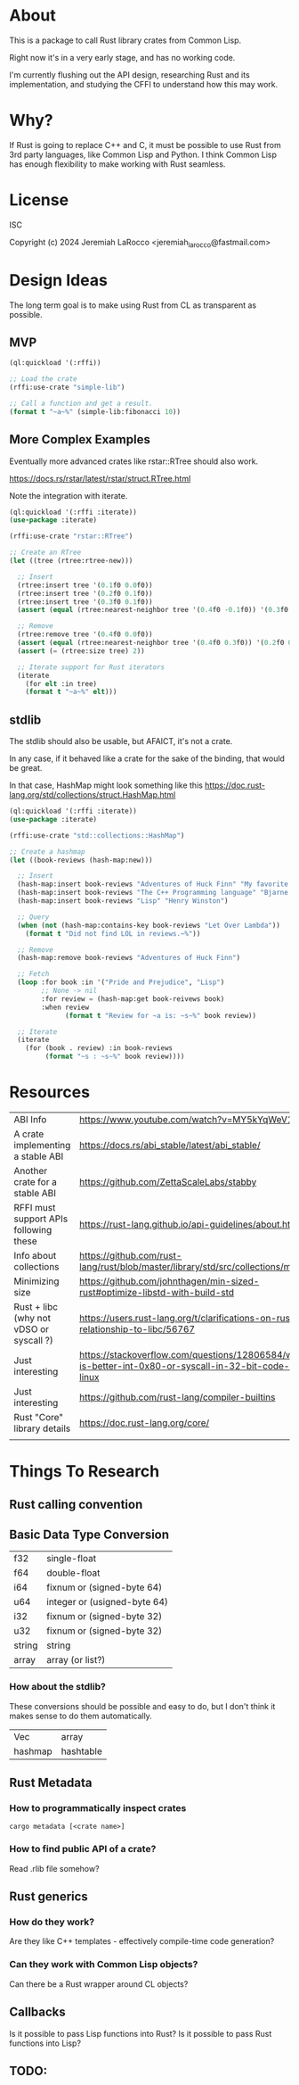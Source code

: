 * About
This is a package to call Rust library crates from Common Lisp.

Right now it's in a very early stage, and has no working code.

I'm currently flushing out the API design, researching Rust and its implementation, and
studying the CFFI to understand how this may work.

* Why?

If Rust is going to replace C++ and C, it must be possible to use Rust from 3rd party languages,
like Common Lisp and Python.  I think Common Lisp has enough flexibility to make working with Rust
seamless.

* License
ISC

Copyright (c) 2024 Jeremiah LaRocco <jeremiah_larocco@fastmail.com>

* Design Ideas

The long term goal is to make using Rust from CL as transparent as possible.

** MVP
#+begin_src lisp
  (ql:quickload '(:rffi))

  ;; Load the crate
  (rffi:use-crate "simple-lib")

  ;; Call a function and get a result.
  (format t "~a~%" (simple-lib:fibonacci 10))
#+end_src

** More Complex Examples
Eventually more advanced crates like rstar::RTree should also work.

https://docs.rs/rstar/latest/rstar/struct.RTree.html

Note the integration with iterate.

#+begin_src lisp
  (ql:quickload '(:rffi :iterate))
  (use-package :iterate)

  (rffi:use-crate "rstar::RTree")

  ;; Create an RTree
  (let ((tree (rtree:rtree-new)))

    ;; Insert
    (rtree:insert tree '(0.1f0 0.0f0))
    (rtree:insert tree '(0.2f0 0.1f0))
    (rtree:insert tree '(0.3f0 0.1f0))
    (assert (equal (rtree:nearest-neighbor tree '(0.4f0 -0.1f0)) '(0.3f0 0.0f0)))

    ;; Remove
    (rtree:remove tree '(0.4f0 0.0f0))
    (assert (equal (rtree:nearest-neighbor tree '(0.4f0 0.3f0)) '(0.2f0 0.1f0)))
    (assert (= (rtree:size tree) 2))

    ;; Iterate support for Rust iterators
    (iterate
      (for elt :in tree)
      (format t "~a~%" elt)))

#+end_src

** stdlib
The stdlib should also be usable, but AFAICT, it's not a crate.


In any case, if it behaved like a crate for the sake of the binding, that would be great.

In that case, HashMap might look something like this
https://doc.rust-lang.org/std/collections/struct.HashMap.html

#+begin_src lisp
  (ql:quickload '(:rffi :iterate))
  (use-package :iterate)

  (rffi:use-crate "std::collections::HashMap")

  ;; Create a hashmap
  (let ((book-reviews (hash-map:new)))

    ;; Insert
    (hash-map:insert book-reviews "Adventures of Huck Finn" "My favorite!")
    (hash-map:insert book-reviews "The C++ Programming language" "Bjarne!")
    (hash-map:insert book-reviews "Lisp" "Henry Winston")

    ;; Query
    (when (not (hash-map:contains-key book-reviews "Let Over Lambda"))
      (format t "Did not find LOL in reviews.~%"))

    ;; Remove
    (hash-map:remove book-reviews "Adventures of Huck Finn")

    ;; Fetch
    (loop :for book :in '("Pride and Prejudice", "Lisp")
          ;; None -> nil
          :for review = (hash-map:get book-reivews book)
          :when review
                (format t "Review for ~a is: ~s~%" book review))

    ;; Iterate
    (iterate
      (for (book . review) :in book-reviews
           (format "~s : ~s~%" book review)))) 
#+end_src


* Resources
| ABI Info                                | https://www.youtube.com/watch?v=MY5kYqWeV1Q                                                             |
| A crate implementing a stable ABI       | https://docs.rs/abi_stable/latest/abi_stable/                                                           |
| Another crate for a stable ABI          | https://github.com/ZettaScaleLabs/stabby                                                                |
| RFFI must support APIs following these  | https://rust-lang.github.io/api-guidelines/about.html                                                   |
| Info about collections                  | https://github.com/rust-lang/rust/blob/master/library/std/src/collections/mod.rs                        |
| Minimizing size                         | https://github.com/johnthagen/min-sized-rust#optimize-libstd-with-build-std                             |
| Rust + libc (why not vDSO or syscall ?) | https://users.rust-lang.org/t/clarifications-on-rusts-relationship-to-libc/56767                        |
| Just interesting                        | https://stackoverflow.com/questions/12806584/what-is-better-int-0x80-or-syscall-in-32-bit-code-on-linux |
| Just interesting                        | https://github.com/rust-lang/compiler-builtins                                                          |
| Rust "Core" library details             | https://doc.rust-lang.org/core/                                                                         |
|                                         |                                                                                                         |

* Things To Research

** Rust calling convention

** Basic Data Type Conversion
| f32    | single-float                 |
| f64    | double-float                 |
| i64    | fixnum or (signed-byte 64)   |
| u64    | integer or (usigned-byte 64) |
| i32    | fixnum or (signed-byte 32)   |
| u32    | fixnum or (signed-byte 32)   |
| string | string                       |
| array  | array (or list?)             |

*** How about the stdlib?
These conversions should be possible and easy to do, but I don't think it makes sense to do them automatically.

| Vec     | array     |
| hashmap | hashtable |

** Rust Metadata

*** How to programmatically inspect crates
   #+begin_src shell
     cargo metadata [<crate name>]
   #+end_src

*** How to find public API of a crate?
   Read .rlib file somehow? 

   
** Rust generics
*** How do they work?
Are they like C++ templates - effectively compile-time code generation?


*** Can they work with Common Lisp objects?
Can there be a Rust wrapper around CL objects?

** Callbacks
Is it possible to pass Lisp functions into Rust?
Is it possible to pass Rust functions into Lisp?


** TODO: 
